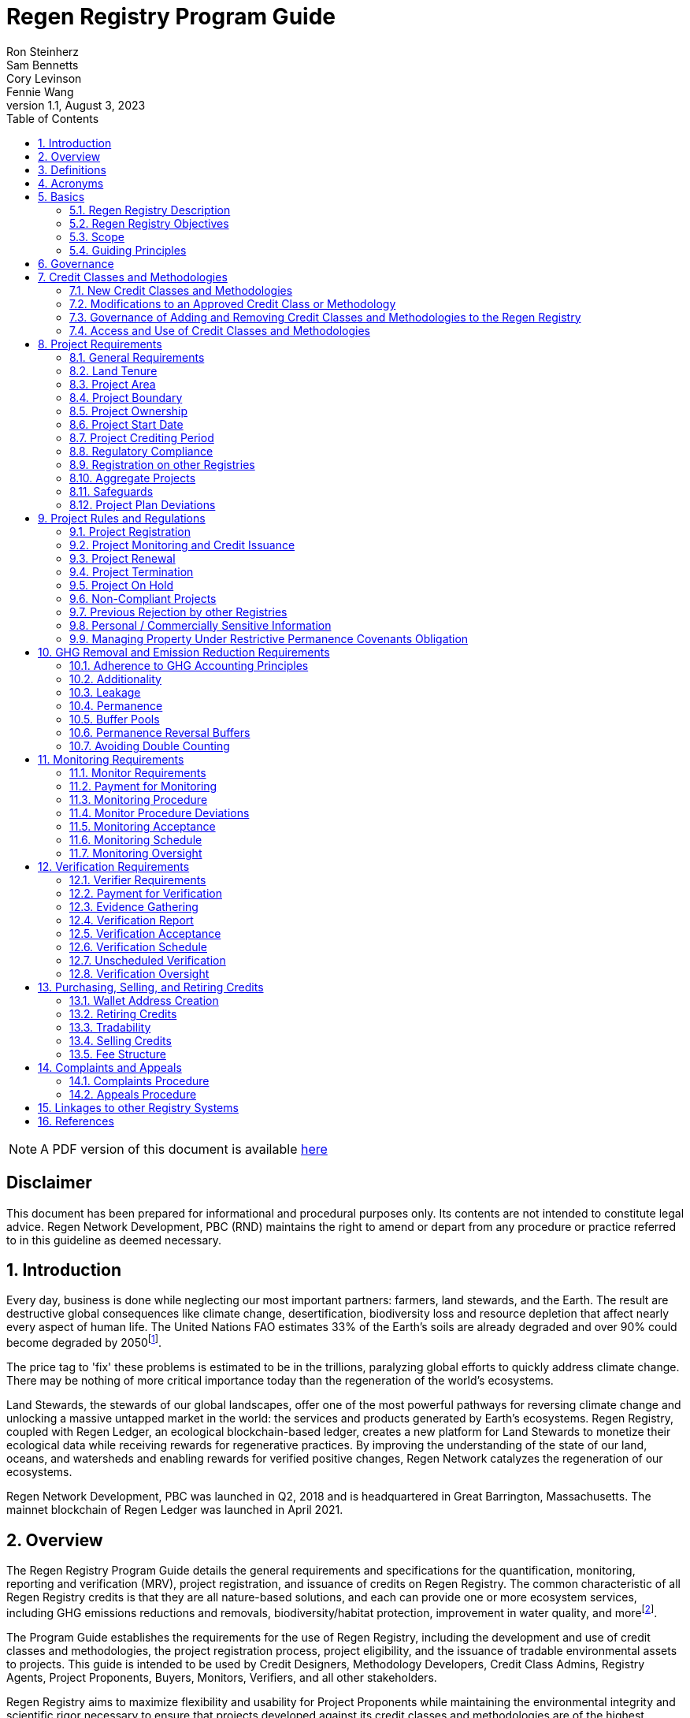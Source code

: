 = Regen Registry Program Guide
Ron Steinherz; Sam Bennetts; Cory Levinson; Fennie Wang
v1.1, August 3, 2023
:description: 
:toc:
:sectnums: 
:sectnumlevels: 3
:icons: font


ifdef::backend-html5,env-github[]
NOTE: A PDF version of this document is available 
link:pdf/program-guide.pdf[here]
endif::[]

[discrete]
== Disclaimer

This document has been prepared for informational and procedural
purposes only. Its contents are not intended to constitute legal advice.
Regen Network Development, PBC (RND) maintains the right to amend or
depart from any procedure or practice referred to in this guideline as
deemed necessary.


== Introduction

Every day, business is done while neglecting our most important
partners: farmers, land stewards, and the Earth. The result are
destructive global consequences like climate change, desertification,
biodiversity loss and resource depletion that affect nearly every aspect
of human life. The United Nations FAO estimates 33% of the
Earth's soils are already degraded and over 90% could become degraded by
2050footnote:[FAO and ITPS, 2015; IPBES, 2018].

The price tag to 'fix' these problems is estimated to be in the
trillions, paralyzing global efforts to quickly address climate change.
There may be nothing of more critical importance today than the
regeneration of the world's ecosystems.

Land Stewards, the stewards of our global landscapes, offer one of the
most powerful pathways for reversing climate change and unlocking a
massive untapped market in the world: the services and products
generated by Earth's ecosystems. Regen Registry, coupled with Regen
Ledger, an ecological blockchain-based ledger, creates a new platform
for Land Stewards to monetize their ecological data while receiving
rewards for regenerative practices. By improving the understanding of
the state of our land, oceans, and watersheds and enabling rewards for
verified positive changes, Regen Network catalyzes the regeneration of
our ecosystems.

Regen Network Development, PBC was launched in Q2, 2018 and is
headquartered in Great Barrington, Massachusetts. The mainnet blockchain
of Regen Ledger was launched in April 2021.

== Overview

The Regen Registry Program Guide details the general requirements and
specifications for the quantification, monitoring, reporting and
verification (MRV), project registration, and issuance of credits on
Regen Registry. The common characteristic of all Regen Registry credits
is that they are all nature-based solutions, and each can provide one or
more ecosystem services, including GHG emissions reductions and
removals, biodiversity/habitat protection, improvement in water quality,
and morefootnote:[Note, the taxonomy of carbon markets and climate
mitigation varies from ecosystem services].

The Program Guide establishes the requirements for the use of Regen
Registry, including the development and use of credit classes and
methodologies, the project registration process, project eligibility,
and the issuance of tradable environmental assets to projects. This
guide is intended to be used by Credit Designers, Methodology
Developers, Credit Class Admins, Registry Agents, Project Proponents,
Buyers, Monitors, Verifiers, and all other stakeholders.

Regen Registry aims to maximize flexibility and usability for Project
Proponents while maintaining the environmental integrity and scientific
rigor necessary to ensure that projects developed against its credit
classes and methodologies are of the highest quality.

Project Proponents and other interested stakeholders should refer to the
https://registry.regen.network/v/regen-registry-handbook/[Regen
Registry Handbook] for the latest version of the Program Guide, Credit
Classes, Approved Methodologies, document templates, and other guidance.

== Definitions

[horizontal]
Aggregate Project::

A project in which multiple independently managed projects at different
sites or locations within the same geographic region are registered
together as a single project to strategically reduce the amount of data
required for monitoring, reporting, and verification.

Approved Methodology::

A methodology (or set of methodologies) that has been approved for use within Regen Registry, or more specifically, within a Regen Registry
approved Credit Class..

Baseline Scenario::

The hypothetical situation that represents the state or condition of an
ecological system (like a habitat, species population, or ecosystem
function) that would be expected in the absence of a proposed Project
Activity. The Baseline scenario serves as a reference point against
which outcomes resulting from the Project Activity can be measured to
determine the net impact or benefit of those efforts. A baseline can be
static, dynamic, project specific, or based on performance standard (or
a combination of
those)footnote:[https://ghgprotocol.org/sites/default/files/standards/ghg_project_accounting.pdf[https://ghgprotocol.org/sites/default/files/standards/ghg_project_accounting.pdf]].

Buffer Pool::

A tool to mitigate credit class or project-specific risk factors
associated with unintentional or intentional reversal events, or
overestimation of credits issued. Buffer pools hold credits that cannot
be sold to buyers, and reserve credits for potential cancellation from
the Registry System to maintain accurate credit accounting.

Buyer::

An individual or organization that is purchasing credits from the
registry.

Cancelation::

The permanent removal of an ecological credit from circulation in the
Regen Registry System for purposes other than retirement. Reasons for
cancellation could include reversals, non-compliance with Regen Registry
or Credit Class standards, or migrating credits to a different registry
system.

Credit::

A digital asset, representing a quantifiable unit of measurement either
tied to ecological or social benefit resulting from the implementation
of a Project Activity, or tied to the successful implementation of a
Project Activity rather than an explicitly measured benefit. Credits
within the Registry System are tracked on Regen Ledger, and can exist in
a Tradable, Retired, or Canceled state. Credits on the Regen Registry
 can also sometimes be referred to as tokens.

Credit Class::

A standard or
protocolfootnote:[https://www.offsetguide.org/understanding-carbon-offsets/carbon-offset-programs/protocols-standards/[Protocols
and Standards - Carbon Offset Guide]] which details the procedures
for project registration and credit issuance for a specific set of
Project Activities which provide ecological and social benefits. Such
benefits could include GHG removal, emission reduction, environmental
stewardship, and enhanced ecosystem function. Credit Classes define the
structure, procedures, and prerequisites for registering projects and
issuing credits. Typically, a Credit Class will establish one or more
Approved Methodologies used to measure the impact of Project Activities.
It also lays down the programmatic rules and stipulations for project
registration and credit issuance, such as project eligibility criteria,
Buffer Pool management and Verification requirements.. In certain
instances, the process for measuring, reporting, and verifying
ecological and social benefits might be directly integrated into a
Credit class, rather than being outlined in a separate methodology.
+
Within the Regen Registry, each Credit Class operates as an independent
standard or crediting program. This means that every Credit Class can
possess its unique governance and issuance structure, buffer pool
requirements, project registration prerequisites, and distinct group of
project actors, all of which operate autonomously from other Regen
Registry Credit Classes.
+
Credit Classes on Regen Registry also have a specific set of features
provided by Regen Ledger (the Registry System used by Regen Registry).
These include:
+
- A governance body known as the Credit Class Admin
- A set of on-chain anchored metadata defining the rules and regulations
for this Credit Class, as well as a list of Approved Methodologies which
may be used by projects registered in this Credit Class
- One or more on-chain Registry Agents who manage project registration and
credit issuance


Credit Class Admin::

An individual, organization, or group of individuals/organizations
(private or public) that manages the rules and conditions necessary to
issue credits under a Credit Class. The Credit Class Admin is
responsible for maintaining the credit class protocol, list of approved
methodologies, and subsequent documentation in accordance with the Regen
Registry Program Guide. Additionally, the Credit Class Admin maintains
the list of approved Registry Agents, maintains on-chain metadata for
the Credit Class, and (if applicable) manages Buffer Pool Accounts for
the Credit Class. To the extent that active management of the above
allows, Credit Class Admins are responsible for ensuring integrity of
all ecological claims accounted for in the Credit Class.
+
Credit Class Admins have sole control over the above on-chain components
of a Credit Class, and can also transfer Credit Class Admin privileges
to a new address at their own discretion. Credit Classes may be delisted
from Regen Registry if a Credit Class Admin falls out of compliance with
the Regen Registry Program Guide.

Credit Designer::

An individual or organization that develops a new Credit Class or
updates an existing one.

Crediting Period::

The finite length of time for which a Project Plan is valid, and during
which a project can generate credits.

Credit Vintage::

The Credit Vintage refers to the year in which ecological credits were
issued. Credit Vintages can generally refer to the year in which GHG
emission reductions/removals or other ecological and social benefits
occurred, however, the exact time frame might span multiple years for
longer Reporting Periods.

Issuance::

Issuance is the act of recording and assigning initial ownership of
quantified ecological outcomes and carbon offsets in the form of a
digital asset, known as credits, on the Regen Registry System, a public
blockchain for recording all data, information, and transaction history
related to carbon credits and other environmentally-related assets.

Land Steward::

The individual or organization that is implementing a Project Activity.
This can be a farmer, rancher, conservationist, forester, fisherman,
etc.

Land Owner::

The individual or organization that holds title to the land where the
project is occurring.

Methodology::

A specific set of scientifically based criteria and procedures which
outline the process for monitoring, reporting, verification of
ecological and social benefits and practices for a defined Project
Activity or set of Project Activities. This can include setting project
boundaries, determining the Baseline Scenario, quantifying net GHG
emission reductions or removals, measuring improvements in ecosystem
function, and specifying monitoring procedures.

Methodology Developer::

An individual or organization that develops a new Methodology or updates
an existing one.

Monitor::

An individual or organization that is contracted to measure the benefits
/ indicators defined in a given Credit Class based on the stipulations
in the Approved Methodology.

Monitoring::

The ongoing, systematic process of collecting and analyzing data
to track the ecological and social benefits provided by a Project
Activity, following the guidelines of an Approved Methodology.

Permanence Reversal Buffer::

A dedicated Buffer Pool account that allocates a percentage of credits
from each issuance in order to mitigate permanence related reversal
risk, i.e. GHG removal reversal that has occurred over the permanence
period of the project.

Project Activity::

The specific land management practice or conservation activity employed
by a project to support ecological or social benefits.

Project Area::

The geographic area in which Project Activities are implemented.

Project Boundary::

The geography within which the direct and indirect environmental,
economic, and social impacts of the project are accounted for. This
includes the Project Area as well as areas that may be indirectly
affected, including potential offsite changes in GHG emissions or other
ecological impacts attributable to the project's implementation.

Project Developer::

The individual or organization responsible for the detailed management
of the project. The project developer, who can be the land steward or a
third party, handles detailed planning, design, construction and
implementation of the project.

Project Plan::

The document used to apply for Project Registration under a given Credit
Class. The Project Plan describes the Project Activity or Activities,
demonstrates project eligibility requirements, establishes project
boundaries, specifies project stakeholders, justifies application of the
Credit Class and Methodology, and more.

Project Proponent::

The individual or organization that advocates for a project, identifies
its requirements, and drives its initiation. The Project Proponent
serves as the main point of contact with the Registry Agent throughout
the course of the project and is responsible for initiating project
registration, submission of all materials required by the Credit Class,
Methodology, and Program Guide, and coordinating project actors. The
Project Proponent must ensure correctness and compliance of all
submitted documentation with the standards outlined in the Credit Class,
Methodology, and Regen Registry Program Guide prior to to ensure credit
quality. The Project Proponent receives the credits upon issuance and is
responsible for coordinating sale and distribution between project
actors.

Project Start Date::

The date on which the project commences and begins generating and
accounting for GHG emission reduction or removals or other ecological
and social benefits. The Project Start Date may be before or after the
project registration date as stipulated in the Credit Class. The Project
Start Date marks the beginning of the Crediting Period.

Regen Registry::

A comprehensive program, platform, and process designed to establish
community standards and legal frameworks for quantifying, monitoring,
and trading ecological credits and managing other types of ecological
claims. Regen Registry offers processes and tools for setting standards
for Methodology and Credit Class development and approval, establishing
and upholding frameworks for decision-making processes and appeals, and
overseeing the use of the Regen Registry System by stakeholders using
Credit Classes registered under the Regen Registry.
+
Central to its operation is the active engagement of the community.
Designed with modularity in mind, the Regen Registry promotes shared
decision-making among stakeholders. These stakeholders have the ability
to propose and vote on pivotal decisions, form committees to supervise
specific facets of the registry process, and collaboratively address
disputes or challenges. As of Q3 2023, the stewardship of the Regen
Registry is undertaken by RND PBC.

Registry Agent::

The individual or organization appointed by the Credit Class Admin that
operates the Registry System to register projects and/or issue credits
under a given Credit Class. The Registry Agent is responsible for
maintaining accurate accounting and ensuring compliance of registered
projects, issued credits, and other ecosystem service claims as set
forth in the Regen Registry Program Guide, Credit Class, Approved
Methodology, and Project Plan. The Registry Agent is also responsible
for ensuring updates made to the Registry Program, Credit Class,
Approved Methodology and Project Plan are, if applicable, applied to
existing projects in a way that is transparent and fair.
+
Selection of the Registry Agent is a crucial part of establishing
checks-and-balances for credit issuance. As such, acceptance of Credit
Classes to be registered under Regen Registry is contingent upon having
a Registry Agent that has been approved or appointed by RND PBC as the
stewards of Regen Registry.

Registry System::

The technical infrastructure responsible for tracking information and
claims related to ecological state. This system encompasses specific
business logic, computer code, and programs that facilitate certain
functions associated with the Regen Registry. While the Regen Registry
sets the standards and frameworks, the Registry System provides the
technical means to implement these functions. Built atop Regen Ledger,
the Registry System's capabilities include, but are not limited to,
registering projects, monitoring the issuance, ownership, transfer, and
retirement (or cancellation) of ecological credits, anchoring and
signing data, and transparently tracking decision-making practices.
+
Regen Ledger serves as the foundational blockchain layer upon which the
Registry System operates to ensure transparency, security, and
decentralization verification of all transactions and activities. The
Regen Ledger is open-source and is publicly accessible.

Reporting Period::

A period of time following the methodology guidelines in which
Monitoring and Verification activities are completed.

Retirement::

The permanent removal of an ecological credit from circulation in the
Registry System after it has been claimed.

Reversal::

A situation where project outcomes, such as carbon removals,
improvements in biodiversity, or successful implementation of a practice
are unexpectedly reversed. Reversal events can happen due to a variety
of reasons, including natural disasters, changes in land use, poor
project management, or failure to comply with project protocols.

Site::

The location where a project implements the Project Activity or
Activities. A project area does not need to be continuous and can have
multiple sites.

Validation::

The systematic, independent third-party assessment of a project prior to
registration to determine whether a project conforms to the rules and
requirements outlined in the Regen Registry Program Guide, Credit Class,
and Approved Methodology, and evaluates the reasonableness of
assumptions, limitations, and methods that support claims about the
future outcome of Project Activities.

Verification::

The systematic, independent, and documented assessment by a qualified
and impartial third party of the Monitor's assertions for a specific
Reporting Period.

Verifier::

An individual or organization that is contracted to execute the
verification requirements stipulated in a given Credit Class.


== Acronyms

[horizontal]
GHG:: Greenhouse Gases
IPCC:: Intergovernmental Panel on Climate Change (IPCC) is an
intergovernmental body of the United Nations that is dedicated to
providing the world with objective, scientific information relevant to
understanding the scientific basis of the risk of human-induced climate
change.
AFOLU:: Agriculture, Forestry and Other Land Use; a category of carbon
credit projects that are related to agriculture, forestry, and other
land uses (e.g. conservation).
RND PBC:: Regen Network Development, Public Benefit Corporation , the
entity developing and operating the Regen Registry.
SDG:: the United Nations' Sustainable Development Goals.
GIS:: Geographic information system is a conceptualized
framework that provides the ability to capture and analyze
https://en.wikipedia.org/wiki/Spatial_analysis[spatial] and
https://en.wikipedia.org/wiki/Geographic_data_and_information[geographic
data].


== Basics

=== Regen Registry Description

Regen Registry is a comprehensive tool, platform and process designed to establish community
standards and frameworks for quantifying, monitoring, and trading
ecological credits and managing other types of ecological claims.
Central to its operation is the active engagement of the community.

Regen Registry offers processes and tools for setting standards for
methodology and credit class development and approval, establishing and
upholding frameworks for decision-making processes and appeals, and
overseeing the use of the Regen Registry System by stakeholders using
Credit Classes registered under the Regen Registry Program.

Designed with modularity in mind, the Regen Registry promotes shared
decision-making among stakeholders. These stakeholders have the ability
to propose and vote on pivotal decisions, form committees to supervise
specific facets of the registry process, and collaboratively address
disputes or challenges. At present, the stewardship of the Regen
Registry is undertaken by RND PBC.

[loweralpha]
. **Registry System** - technical infrastructure responsible for tracking
information and claims related to ecological state. This system
encompasses specific business logic, computer code, and programs that
facilitate certain functions associated with the Regen Registry. While
the Regen Registry sets the standards and frameworks, the Registry
System provides the technical means to implement these functions. Built
atop the Regen Ledger, the Registry System's capabilities include, but
are not limited to, registering projects, monitoring the issuance,
ownership, transfer, and retirement (or cancellation) of ecological
credits, anchoring and signing data, and transparently tracking
decision-making practices.
. **Marketing Platform** - showcases the unique story of each project,
highlighting the land stewards, the impact on the land and environment;
provides Buyers and policy makers with impact analytics on a portfolio
(regional, national, and global) of key ecological indicators.

=== Regen Registry Objectives 

Regen Registry's objectives are to:

- Encourage nature-based solutions. For example, solutions based on
regenerative agriculture, conservation, and best management practices,
as a strategy to mitigate (by removing/reducing GHG emissions) and/or
adapt to climate change.

- Provide guidance for, and promote scientifically rigorous methodologies
and credit classes to foster high quality ecological assets.

- Create an open-source infrastructure that allows cost-effective and
rigorous MRV implementation, issues and tracks credits while avoiding
double counting, and provides payments, billing, and marketing
functionality.

- Support best practices in project-level GHG accounting and ecosystem
services.

- Commercialize innovative types of credits bundled with valuable
co-benefits and ecosystem services.

- Provide an environment to develop new types of ecological assets that
will inform voluntary and regulated markets.

- Incorporate cutting-edge technologies, such as IoT sensors, satellite
remote sensing, and digital signatures in the use of project monitoring
and verification.

- Enhance public confidence in market-based action for GHG removal and
ecosystems' regeneration.

- Support interoperability between climate markets emerging from the
UNFCCC's Paris Agreement and global NDC commitments.

=== Scope

==== Geography

. Regen Registry accepts projects from locations worldwide, provided they
conform to an approved Credit Class and Methodology.

==== Project Activities

Regen Registry was developed to be a catalyst for ecosystem regeneration
around the globe using blockchain, decentralized finance, and other Web
3.0 tools. To accomplish this, we are developing innovative ways to
financially support people working to improve and maintain ecosystem
health through the use of nature-based solutions (NbS). We follow a
definition of NbS that is similar to the International Union for
Conservation of Nature (IUCN) definition but we replace _"sustainably"_
with “_regeneratively_” to define NbS as:

[.text-center]
_“actions to protect, [regeneratively] manage and restore natural or
modified ecosystems that address societal challenges effectively and
adaptively, simultaneously providing human well-being and biodiversity
benefits”_.

This definition includes, but is not limited to, projects reducing
negative direct impacts that humans have on ecosystem function,
improving climate adaptation, and reducing global warming. Examples of
projects that we support will be reflected in our growing list of
methodologies and projects.

. Regen Registry accepts any projects using nature-based solutions as defined above.

==== Data Submission and Record Keeping

. Regen Registry provides a Registry System which can be used to track 
information and claims made on ecological state, which may comprise of 
specific business logic, computer code and programs that execute some of
the functions of the Regen Registry. The Regen Registry's Registry
System is built on Regen Ledger, and supports (but not limited to)
registering projects, tracking the issuance, ownership, transfer, and
retirement (or Cancelation) of ecological credits, data anchoring and
signing, and transparent tracking decision making practices.

=== Guiding Principles 

==== Accuracy 

The Project Proponent shall reduce, as far as is practical,
uncertainties related to the quantification of GHG removals and/or any
other applicable ecological indicator, such as species habitat, tree
coverage, etc.

Methodologies submitted for Regen Registry approval shall include
methods for estimating the uncertainty for each indicator.

The use of models, such as biogeochemical models, must include an
estimate of structural uncertainty related to the inadequacy of the
model, model bias, and model discrepancy. Monitors shall quantify these
using the best available science, Monte Carlo analyses, uncertainty
estimates from peer reviewed literature, and/or consulting model experts
who have either developed or worked directly with the model in an
academic setting.

==== Comparability

Methodologies approved on Regen Registry shall rely on comparable
peer-reviewed studies as best as possible.

==== Transparency

Regen Registry is built to provide stakeholders, including Project
Proponents, Buyers, scientists, and market experts, with a high level of
transparency. We achieve this by:

- Credit Classes and Methodologies are publicly available and receive
public comment. We also encourage engaging a broad set of subject matter
experts during the design process.

- All pertinent project data is publicly available, including the Project
Plan, monitoring reports, credit issuance certification, and
verification reports.

-  Regen Ledger will provide an immutable record and digital audit trail of
monitoring and verification outcomes, and credit issuance and sales.

See also the GHG Accounting and Policies section.

==== Collaboration

Regen Registry believes deeply in collaboration. We are convening a
broad set of independent parties to participate in:

Methodology development and Credit Class design - scientists, economists
and subject matter experts are invited to create new, cutting-edge
ecological assets, to provide feedback, and to govern the library of
methodologies and credit classes.

Monitoring and verification - remote sensing companies, experts, IoT
providers, surveying tools, etc. are invited to provide their monitoring
services to streamline the costs of MRV while maintaining scientific
rigor.

Regen Registry System and Regen Ledger development - software developers
who are eager to mitigate climate change are welcome to contribute to
these open source projects.

==== Practicality

Regen Registry aims to balance the time and cost required by Project
Proponents to collect data for monitoring, verification and reporting
and the need for assurances from credit Buyers. To that end, Regen
Registry encourages an adaptive approach to methodology development that
will provide different levels of assurances to cater to different needs
of credit Buyers.

==== Security

RND will conduct security audits of major releases of its software,
including Regen Ledger and Registry System, to ensure the data integrity
and fidelity of credit ownership and the underlying MRV data.

==== Open Source and Open Data

Following the collaboration principle above, RND is a strong proponent
of open-source software and open data. We firmly believe that in order
to achieve the best results, provide transparency, ensure fair
governance, and invite collaboration from multiple stakeholders, we need
to develop open source software and share our research data openly. Our
software code repositories are available on
GitHubfootnote:[https://github.com/regen-network/[https://github.com/regen-network/]].

==== User-Centric Design

Relative to their potential, Agriculture, Forestry and Other Land Use
(AFOLU) carbon credits have seen limited adoption in regulatory and
voluntary markets. Historically, the supply of these credits has been
limited because credit design has not incorporated enough feedback from
land stewards, resulting in credit requirements that were complicated,
expensive and/or time consuming. Regen Registry follows a user centric
design of credit classes and methodologies with input not only from
buyers but also land stewards and project developers.

== Governance

Regen Registry is built on the principles of openness, collaboration,
accountability, user centric design, transparency, responsiveness, and
participation. This is applied to Credit Class administration and
Methodology design, provision of monitoring and verification services,
integration with other registries, and with 3rd-party service providers.

Credits issued under Regen Registry rely on a software implementation
that includes two layers:

[loweralpha]
. Regen Marketplace - a centralized software layer that provides user
interfaces for managing accounts, project pages, buy/sell functionality,
administrative functions; and

. Regen Registry System - a decentralized software layer that is used to issue,
transfer, and retire credits and tracks all pertinent monitoring,
reporting and verification (MRV) information as immutable records.

Regen Registry is operated by Regen Network Development, PBC (RND), a
private for-profit company. Regen Ledger is a public decentralized
ledger that is not owned by a single entity (including RND) and is a
Digital
Commonsfootnote:[https://en.wikipedia.org/wiki/Digital_commons_(economics)[https://en.wikipedia.org/wiki/Digital_commons_(economics)]]
that is operated by a network of independent stakeholders called
Validators that are incentivized to maintain the integrity of the
underlying ecological data and credits tracked on the ledger. Regen
Network believes this is the best way to maintain long term data
integrity, auditability, transparency, and viability, and enables a just
allocation of resources and sustained regeneration of ecological
ecosystems (see blog
postfootnote:[https://medium.com/regen-network/community-stake-governance-model-b949bcb1eca3[https://medium.com/regen-network/community-stake-governance-model-b949bcb1eca3]]
for more details).

Regen Registry is committed to fully complying with all relevant U.S.
Commodity Futures Trading Commission (CFTC) and the U.S. Securities and
Exchange Commission (SEC) standards and other applicable regulations.

In the event that RND dissolves, the Regen Registry's contractual
agreements bind both Registry Agents and Project Proponents and buyers
to uphold any outstanding contractual commitments.

== Credit Classes and Methodologies

Regen Registry aims to democratize and invigorate the design of
ecological credits. To that end we are separating out the typical set of
definitions that are part and parcel of most registry standards and
allow Credit and Methodology Designers to modify and upgrade these as
needed and appropriate. These include:


- Credit definition
- Project eligibility requirements
- GHG accounting related requirements including permanence, leakage and
additionality.
- Verification requirements
- Reporting and compliance requirements

The Regen Registry Program Guide and the Credit Class templates provide
the guidelines for creating new credits, thus enabling innovation while
maintaining a high standard of rigor.

While a subset of Credit Classes might be developed by RND, the
intention is to build a vibrant community of Credit Designers that will
take the lead going forward.

Regen Registry aims to steward a broad set of Credit Classes that cover
different ecosystems, geographical regions and localities, and are
tailored for different stakeholders (e.g. smallholder farmers, corporate
farms, indigenous communities, conservation organizations, etc).

One of our key assumptions is that creating a one-size-fits-all solution
is suboptimal and does not tap into collective potential. Ecological
systems are inherently complex. Regenerative farming, grazing ,and
conservation are complex, nuanced, and locale specific. Similarly, the
needs and risk profile of credit buyers vary substantially depending on
the size of the company, its sector, climate goals, etc. As such, we
believe a successful solution needs to leverage commonalities and best
practices, while simultaneously allowing for flexibility in design.

=== New Credit Classes and Methodologies 


. All new Credit Classes and Methodologies must go through an Expert Peer
Review and Public Comment process The requirements for Expert Peer
Review and Public Comment are outlined in the
https://registry.regen.network/v/regen-registry-handbook[Regen Registry Handbook].
. Regen Registry may grandfather in new Methodologies or Credit Classes
into the Regen Registry Methodology Library from another Registry if the
applicant submitting the Methodology or Credit Class can demonstrate the
Methodology has gone through a process of similar merit to the one
above.
. Regen Registry must document the entire Credit Class or Methodology
process for Expert Peer Review or Public Comment including submitted
versions, responses of reviewers, comments and responses of the
Methodology or Credit Designer, and corresponding changes made to each
version Credit Class or Methodology at each stage.
+
While successful completion of Expert Peer Review and Public Comment (or
sufficient alternative) is a necessary prerequisite for approval of a
Credit Class or Methodology for use under Regen Registry, such
completion does not guarantee approval, as approval may also be
contingent upon other factors to ensure credit quality. Other criteria,
such as the appointment of adequately qualified organizations as the
Credit Class Admin and Registry Agent, and ensuring the proposed Credit
Class upholds the standards of integrity, also influence the final
decision.

=== Modifications to an Approved Credit Class or Methodology

==== Proposed Modifications to Approved Credit Classes and Methodologies

. Credit Class Admins may propose modifications to an existing approved
Credit Class or Methodology where they maintain the guidelines
stipulated in the Regen Registry Program Guide. Credit Class and/or
Methodology modifications may be submitted for review to Regen Registry.
. Regen Registry, currently managed by RND, will review the extent of the
modification and determine what steps in the approval process outlined
in Section 5.1 are required to approve modifications.
. If changes to Credit Class or Methodology are approved by the Regen
Registry, Credit Class Admins are required to indicate the changes made
to the Credit Class or Methodology and release the updated document as
an updated version.
. Upon releasing an updated version of a Credit Class or Methodology,
Credit Class Admins are compelled to specify whether the updated version
necessitates enforcement/updates for pre-existing projects registered
under the same Credit Class. If such enforcement is required, Admins
must supply a comprehensive justification detailing the reasons behind
the implementation of these changes.

==== Credit Class and Methodology Update Requirements for Existing Projects

. If a new version of a Credit Class or Methodology is released, the
Registry Agent must inform the Project Proponent of any updates made to
the Credit Class or Methodology and indicate if changes are to be made
to the project.
. Project Proponents are required to implement changes to the best of
their ability.
. If a Project Proponent is unable to implement changes for an updated
version of a Credit Class or Methodology, they must submit an
application for variance to the Credit Class Admin to remain under a
previous Credit Class or Methodology version. Applications for variance
must state why the Project Proponent is unable to implement the new
changes under the new version of the Credit Class. Such applications
must be approved by the Credit Class Admin. Projects with approved
applications for variance shall be denoted as issued under the previous
version of the Credit Class.

=== Governance of Adding and Removing Credit Classes and Methodologies to the Regen Registry

Regen Registry, currently managed by RND, will govern the process of
adding new Credit Classes and Methodologies per the above process. In
the future our aim is to move towards an independent, decentralized
governance of these Credit Classes and Methodologies by a broad set of
stakeholders, including subject matter experts, land stewards, project
developers, monitors, and verifiers.

If a Credit Class Admin manages a Credit Class or Methodology in a way
that deviates from the rules as stipulated in the Regen Registry Program
Guide, Regen Registry may revoke its approval of said Credit Class or
Methodology, removing it from Regen Registry. For avoidance of doubt,
the Credit Class or Methodology would still exist as a managed on-chain
credit class on Regen Network, but would no longer be recognized under
the Regen Registry Program.

=== Access and Use of Credit Classes and Methodologies


. All Methodologies and Credit Classes registered under the Regen Registry
must be either open source or open access, as designated by the original
Methodology Developer or Credit Designer.

    - Open Source Methodologies/Credit Classes are ones where the methodology
    and all subsequent software, tools, and modules, are publicly available
    and freely available for use, modification, and distribution.

    - Open Access Methodologies/Credit Classes are those where the
    Methodology/Credit Class is publicly accessible and free for use, but
    may not come with subsequent software, tools, and modules, and may not
    be available for modification without the approval of the Methodology or
    Credit Designer.

. For every new Methodology or Credit Class submitted to Regen Registry,
the submitting party must explicitly declare whether their Methodology
or Credit Class is open source or open access at the time of
registration. This declaration forms part of the official registration
documentation and cannot be changed retroactively.

. While all Methodologies or Credit Classes registered with the Regen
Registry must be open source or open access, implementations of the
Methodology or Credit Class by Monitors can be closed source. This means
that Monitors may use proprietary tools or modules to implement the
Methodology or Credit Class, as long as they can demonstrate that their
implementation accurately follows the Methodology or Credit Class and
meets all other requirements of the Regen Registry Program.

. Modifications to the Methodology and Credit Class submitted to the Regen
Registry must comply with the open source or open access declaration
made by the original Methodology or Credit Class Designer.

== Project Requirements

=== General Requirements

. Projects shall meet all applicable rules and requirements outlined in
the Regen Registry Program Guide.

. Projects shall only apply Credit Classes and Methodologies approved by
into the Regen Registry. Credit Classes and Methodologies shall be
applied in full and adhere to any applicable rules and requirements. The
full list of approved Credit Classes and Methodologies can be found in
the Regen Registry Handbook.

. Projects shall apply the latest version of the applicable Credit Class
and Methodology.

=== Land Tenure

. Land tenure is a legal term representing rights and interests in project
lands.

. The Project Proponent shall own, have control over, or document
effective control over the GHG sources/sinks from which the removals
originate.

. The Project Proponent shall provide documentation and/or attestation of
land tenure.

. In the case of leased land, the landowner shall agree to all contractual
obligations taken by the Project Proponent, and the Project Proponent
shall provide documentation and/or attestation of title agreement to
credits.

. The Registry Agent may require a legal review by an expert in local law.

=== Project Area

. The Project Area may only include land meeting the following
requirements:
    - The land was not converted from forest land, wetlands or any other
    natural ecosystem in the ten-year period prior to the Project's Start
    Date.

. The Project Area may include portions of land which are not eligible
land, only if they are excluded from any GHG or co-benefit estimation.
Those areas will be clearly demarcated in the Project Plan.

=== Project Boundary

. The Project Boundary shall be described in the Project Plan, including
any GHG sinks, sources, and reservoirs, or other ecological indicators.

=== Project Ownership

. The Project Proponent shall stipulate the ownership of credits issued to
the project in the Project Plan. Regen Registry supports fractional
ownership of the credits allocated to a project in a given issuance
event, therefore credits can be split between Land Stewards, Land
Owners, Project Developers, and Buyers.

=== Project Start Date

. Each Credit Class must specify the Project Start Date requirements.

. The Project Proponent shall stipulate the Project Start Date and justify
how it meets the eligibility requirements outlined in the Credit Class.

. If a Project Start Date precedes project registration, the Project
Proponent must justify how the project has met the eligibility and data
requirements outlined in the Credit Class and Approved Methodology prior
to project registration

=== Project Crediting Period

. Each Credit Class must specify the Crediting Period projects in that
Credit Class are eligible to receive Credits.

. Project Proponents shall stipulate the Crediting Period in the Project
Plan.

=== Regulatory Compliance

. Projects must maintain material regulatory compliance, that is, adherent
to all laws, regulations, and other legally binding mandates directly
related to Project Activities.

. Project Proponent is required to provide a regulatory compliance
attestation for the project(s) in the Project Plan. This attestation
must disclose all relevant laws, regulations, or other legally binding
mandates directly related to Project Activities and indicate (if
applicable) where Project Activities violate compliance.

. Project Proponents are required to disclose on an ongoing basis any
potential or imminent or actual violations of laws, regulations, or
other legally binding mandates related to Project Activities.

. The Registry Agent retains discretion to decide on a case-by-case basis
whether a violation requires canceling the project or putting it on hold
until the issue is addressed.

=== Registration on other Registries

. Project Proponents are required to state if they plan to apply in the
future, or have applied for and been listed, registered, and/or been
issued GHG emission reduction or removal credits, biodiversity credits
or any other ecological credit through any other GHG emissions program,
biodiversity program or any other certification program.

. Project Proponent will include detailed information on any credit
issuance (volume, vintage, status), and information on any rejections of
the project application on other registries.

. Regen Registry will review the information provided by Project Proponent
and approve or reject concurrent registration with another registry(s).
Regen Registry will permit concurrent project registration only if the
following conditions are met:

- No double issuance - credits issued for the same unique emissions
reductions (project boundary and vintage) do not reside concurrently on
more than one registry.

- No double sale - once any credits have been sold on another registry,
the Project Proponent will be required to cancel that project in order
to register on the Regen Registry.

=== Aggregate Projects

. Project Proponents may be able to create efficiencies around reporting
and verification by strategically combining a group of project areas
participating in an Aggregate Project. To that end, project areas should
be grouped so their defining characteristics are as homogeneous as
possible. Verifiers may select randomly which project areas will receive
on-site visits, or apply a risk analysis to identify project areas with
the strongest influence over an Aggregate Project's outcomes. Verifiers
can use their own discretion to determine the data sampling approach,
yet all sites require at least a desk-based review.

. Sites must be located in the same pre-defined climatic or geographic
region and share similar soil, phytophysiognomy, and other ecological
characteristics, and share the same land-management practice. Project
Proponents must justify registration of aggregated projects in the
Project Plan.

=== Safeguards

. Project Activities must not negatively affect the environment or local
communities. The Project Proponent must identify and address any
negative environmental and socio-economic impacts of Project Activities
and engage with local stakeholders to mitigate them.

. Safeguard conditions hold, not only during project registration but
throughout the lifetime of the project. That is, Project Proponents with
an existing project on Regen Registry shall follow the same procedure
above if planning to register on another registry concurrently.

====  No Net Harm

. The Project Proponent shall detail any potential negative socio-economic
and environmental impacts of the project and the steps taken to mitigate
them. This includes risks of project implementation to local
stakeholders, how risks are mitigated and plans to protect local
stakeholder property rights. This also includes detailing the process
for conflict resolution between Project Proponent and local
stakeholders, such as grievance redress.

====  Local Stakeholder Consultation

. The Project Proponent shall indicate how local stakeholders were
identified and consulted prior to the project implementation.

====  Environmental Impact

. The Project Proponent must indicate if environmental impact assessments
were undertaken and describe the process and findings.

====  Public Comment

. The Project Proponent shall specify if a community
public consultation was undertaken prior to the project implementation
and detail how comments were addressed, either in updates to the project
or justified as irrelevant.

=== Project Plan Deviations

. Deviations from the Credit Class or Approved Methodology are permitted
where they do not negatively affect the conservativeness of the Credit
Class or Approved Methodology's approach to the quantification of GHG
emissions reductions and removal enhancements, or other ecological
benefits, and do not affect the Safeguards specified in Section 6.10.

. Project Proponents submitting Project Plan deviations must provide
evidence that the proposed deviation meets the conservativeness
standards of the Credit Class and Approved Methodology.

. The Registry Agent will permit project-specific deviations from the
Approved Methodology where they do not negatively affect the
conservativeness of an Approved Methodology's approach to the
quantification of GHG emissions reductions and removal enhancements.

. The Registry Agent will review deviation requests, and if approved,
deviations can be applied to a specific project, but are not published
as modifications to the Credit Class or Approved Methodology. Any
approved deviations must be communicated to the Credit Class Admin, and
may be overridden by the Credit Class Admin.

== Project Rules and Regulations

=== Project Registration 

. Project Proponents must submit a Project Plan and subsequent
documentation to the Registry Agent to apply for Project Registration
under a given Credit Class.

. The Registry Agent shall conduct an exhaustive review of the Project
Plan and subsequent documentation to ensure the Project Proponent has
met all the requirements outlined in the Credit Class, Methodology, and
Regen Registry Program Guide and register the project upon satisfactory
confirmation that all documentation is complete.

=== Project Monitoring and Credit Issuance

. Monitoring and Verification reports shall be created for each Reporting
Period. Monitors and Verifiers shall submit reports to the Registry
Agent, including any corrections/revisions identified by the verifier
(if applicable).

. The Monitoring and Verification Reports shall describe the current
status of project operation, and include the data monitored, the
monitoring plan, the calculated emission reductions and ecological
indicators for the Reporting Period stated in the Credit Class and
following the guidelines in the Approved Methodology.

. The Registry Agent shall conduct an exhaustive review of all submitted
information to ensure that Monitors and Verifiers have met the
requirements stipulated in the Credit Class and Approved Methodology and
issue credits upon satisfactory confirmation that all documentation is
complete.

=== Project Renewal

. At the end of the project, the Project Proponent can elect to renew the
project. The Project Proponent may do so by:

.. Choosing from a renewal period as stipulated in the Credit Class.
.. Submitting an updated Project Plan in compliance with up-to-date Credit
Class and Approved Methodology.

. The final project monitoring and verification round of carbon stock
and/or other ecological indicator estimates will be automatically used
as the renewal up-to-date baseline.

. Project Proponents may renew a project multiple times. Regen Registry
does not limit the number of periods of renewal that are allowed for a
given project.

=== Project Termination 

==== End of Crediting Term 

. At the end of the Crediting Period, the Project Proponent will engage in
a final project verification. The report will be made public.

. The Project Proponent has the choice to renew the project (renewal
duration stipulated in Credit Class).

. In the case of a GHG removal credit, based on the end of project carbon
stock estimation, the Credit Class Admin will retire or issue credits
from the Buffer Pool. See the Buffer Pool section for more details.

====  Premature Project Termination 

. Prior to credit sales transactions (i.e. sold, transferred, or retired),
a Project Proponent can decide to end the project prematurely with no
penalties.

. Regen Registry, Credit Class Admin, and Registry Agent fees will still
apply, along with any outstanding obligations between Project Proponent
and 3rd parties, such as Verifiers and/or Monitors.

==== In the case of a GHG removal credit

. Before credit sales transactions, project credits in the Project
Proponent's account will be canceled including the respective Buffer
Pool and Permanence Reversal Buffer allocations.

. After credit sales transactions, the Project Proponent:

.. Shall engage with a final monitoring and verification round to calculate
the carbon stock levels and determine Buffer Pool allocations and/or
further compensation required. See the Buffer Pool section for more
details. If the Project Proponent fails to engage with a final
monitoring and verification round, the project will be deemed to be
non-compliant.

.. Comply with permanence requirements of the vintage that was sold.

=== Project On Hold

. A project may be put on hold by the Registry Agent if:

    - Project Proponent fails to comply with the reporting requirements stated
    in Credit Class and the Approved Methodology.

    - A Verification Report is submitted with a Rejection rating.

    - In the case of a GHG removal credit, an intentional reversal of carbon
    stock is identified.

. A project in on hold status will not be issued credits until the
identified issues are resolved.

. The Project Proponent will be allowed 60 days to remedy the fault found
or the project will be deemed non-compliant. The Registry Agent may
require an additional monitoring and verification round after the fault
has been remedied.

=== Non-Compliant Projects

. Projects that are non-compliant include the following cases:

    - In the event that a project was put on-hold and the Project Proponent
    did not comply with the satisfaction of the Registry Agent's requests
    within 60 days.

    - The Project Proponent terminated the project prematurely and did not
    comply with final monitoring and verification round requirements.

. These cases will be seen as a breach of contract, subject to dispute
resolution as stipulated in the project registration agreement between
the Project Proponent and Registry Agent. If the dispute is not
resolved, the project will be terminated and all issued credits
remaining in Project Proponent's account along with the project credits
allocated to Buffer Pool and Permanence Reversal Buffer (if applicable)
will be canceled.

. Non-compliant projects will be marked as non-compliant and, depending on
the case, at the Registry Agent's discretion, the Project Proponent
might be restricted from listing any future projects on Regen Registry.

=== Previous Rejection by other Registries

. Regen Registry may consider a project rejected by other registries, due
to procedural or eligibility requirements, if the project complies with
the Credit Class and Approved Methodology. The Project Proponent for
such a project shall include a statement in the Project Plan that lists
all other programs to which the Project Proponent has applied for
registration and was rejected, the reason(s) for the rejection, and
pertinent documentation.

=== Personal / Commercially Sensitive Information

. Project Proponents may request to designate portions of the Project Plan
or project documentation as Personal / Commercially Sensitive
Information. This information must be available for review by the
Registry Agent and the approved Verifier (with non-disclosure
agreements, as necessary), but will not be posted publicly as part of
the project documentation on Regen Registry. This information will be
restricted to these Project Plan items:

.. Entity name and contact information (for project actors other than the
Project Proponent, Monitor, and Verifier)

.. Underlying documents proving attestation of land tenure

.. Underlying contractual agreements between project actors

. To promote transparency, Regen Registry shall presume by default all
project information to be available for public scrutiny, unless
requested otherwise by the Project Proponent.

=== Managing Property Under Restrictive Permanence Covenants Obligation

. Property placed under permanence obligations from a project registered
with Regen Registry must maintain those obligations through the defined
permanence period to ensure ongoing protection of Project Activities. A
change in ownership of the land does not change these requirements,
therefore a Project Proponent is required to burden the property with a
restrictive covenant to ensure these permanence obligations remain in
place in the event of all subsequent transfers of property rights to new
owners that may occur prior to the end of the Permanence Period.

. The Project Proponent shall attest to its intent to have the restrictive
covenant run with the land at creation of the covenant through the the
end of the defined Permanence Period

. The covenant shall relate to the direct use or enjoyment of the land in
order to protect the permanence obligations , for example, restrictions
from deforestation in the event of a reforestation project

. The Project Proponent shall inform the subsequent landowner of the
restrictive covenant that runs with the land and take appropriate action
to document this covenant in writing in the relevant jurisdiction, such
as through the creation of a separate deed or placing notice on the
register of title.

. The Project Proponent shall ensure privity between covenantor and
covenantees and other legal requirements necessary for the restrictive
covenant to run with land per the jurisdiction in which the land is
located

. If the Project Proponent is not the land owner, it shall enter into an
agreement with the land owner such that the land owner burdens her land
with a restrictive covenant that shall run with the land and burden
subsequent landowners and covenantees

. The Project Proponent is required to submit documentation of the
covenant to the Registry Agent.

. Project Proponents must also inform prospective land buyers of any
restrictive covenants that run with the land registered under projects
with Regen Registry

== GHG Removal and Emission Reduction Requirements

This section outlines the requirements to GHG removal and emission
reduction credits issued on Regen Registry.

The Regen Registry attempts to follow the best practices as applied to
carbon credit markets and Agriculture, Forestry and Other Land Use
(AFOLU) carbon credits. The core GHG accounting principles laid out in
ISO 14064 Part
2:2019footnote:[https://www.iso.org/obp/ui/#iso:std:iso:14064:-2:ed-2:v1:en[https://www.iso.org/obp/ui/#iso:std:iso:14064:-2:ed-2:v1:en]]
have informed this guide and are summarized below:

[width="100%",cols="25%,75%"]
|===

| *Relevance*

| Select the GHG sources, sinks and reservoirs (SSRs), data and
methodologies appropriate to the needs of the intended user.

| *Completeness*

| Include all relevant GHG emissions and removals. Include all relevant
information to support criteria and procedures.

| *Consistency*

| Enable meaningful comparisons in GHG-related information.

| *Accuracy*

| Reduce bias and uncertainties as far as is practical.

| *Transparency*

| Disclose sufficient and appropriate GHG-related information to
allow intended users to make decisions with reasonable confidence.

| *Conservativeness*

| Use conservative assumptions, values, and procedures to ensure
that GHG emission reductions or removal enhancements
are not overestimated.

|===

=== Adherence to GHG Accounting Principles

==== Boundary Selection 

. GHG project boundaries include a project's physical boundary and
implementation area (i.e. where the Project Activity takes place), the
GHG sources, sinks, reservoirs (SSRs) considered, and the project
duration.

. The Approved Methodology establishes the criteria for the selection of
relevant GHG SSRs, and procedures for quantifying GHG emissions.

. The Project Proponent shall provide maps, Geographic Information System
(GIS) shapefiles, and other relevant information to delineate the
project physical boundary.

====  Relevance and Completeness 

. Project Proponent shall consider all relevant information that may
affect the accounting and quantification of GHG emissions or reductions
including all relevant SSRs.

. The Program Guide and Credit Class include mechanisms to account for
estimation uncertainty and carbon retention risk. See the Buffer Pool
and Permanence sections for more details.

====  Consistency 

. The assumptions, methods, and data used in the Approved Methodology to
quantify GHG reductions and removals rely on peer reviewed data that
enables meaningful comparisons to other methods and data.

====  Accuracy 

. The Project Proponent shall reduce, as far as is practical,
uncertainties related to the quantification of GHG emission reductions
or removal enhancements.

====  Transparency 

. The Approved Methodology, Credit Class and Program Guide disclose
sufficient and appropriate GHG-related information to allow all intended
users to make decisions with reasonable confidence.

. Regen Registry is built to provide public access to all key pertinent
information related to GHG estimations such as project monitoring and
verification reports.

====  Conservativeness

. The Approved Methodology shall define assumptions and specify
quantification methods and monitoring requirements to ensure that GHG
emission reductions and removals are not overestimated.

====  Emission Reduction & Removal Factors

. When estimating GHG emission reductions or removals, methodologies shall
specify GHG emissions or removal factors that are:

    - Derived from a scientific peer-reviewed source
    
    - Appropriate for the GHG source or sink concerned
    
    - Account for uncertainty in the quantification method

====  Independently Verified

. The baseline report, monitoring reports, and Project Plan are validated
by a verifier approved by the Registry Agent, or Credit Class Admin
(unless otherwise stipulated in the Credit Class).

====  Managing Data Quality 

. The Monitor shall follow the guidelines in the Approved Methodology and
establish quality assurance and quality control (QA/QC) procedures to
manage data and information, including the assessment of uncertainty in
the Baseline and ongoing monitoring.

=== Additionality

The concept of additionality is often raised as a vital consideration
for quantifying project-based GHG reductions. Additionality is a
criteria that requires GHG reductions to only be recognized for project
activities that would not have “happened anyway.”

While there is general agreement that additionality is important, its
meaning and application remain difficult to define, frequently framed
with imprecise language, and in many cases subject to
interpretation.footnote:[https://ghginstitute.org/wp-content/uploads/2015/04/AdditionalityPaper_Part-1ver3FINAL.pdf[https://ghginstitute.org/wp-content/uploads/2015/04/AdditionalityPaper_Part-1ver3FINAL.pdf]]

Greenhouse Gas Protocol Initiative, a multi-stakeholder partnership of
businesses, NGOs, governments, and academics convened by the World
Business Council for Sustainable Development (WBCSD) and the World
Resources Institute (WRI), does not require demonstration of
additionality, but instead recommends incorporating it as an implicit
part of the procedures used to estimate baseline
emissionsfootnote:[https://ghgprotocol.org/sites/default/files/standards/ghg_project_accounting.pdf[https://ghgprotocol.org/sites/default/files/standards/ghg_project_accounting.pdf]].
Depending on the methodology, as appropriate for each context, this may
be either a performance-based approach or a project-based approach,
using either a static or a dynamic baseline, and takes into account
different considerations and barriers to adoption.


. Each Credit Class shall stipulate the relevant additionality
requirements to that credit.

=== Leakage

Leakage is an increase in GHG emissions or decrease in sequestration
outside the project boundaries that occurs because of the project's
actions.

. Each Credit Class shall define the appropriate procedures to address
leakage.

. Over time, if certain land management activities have consistently been
found to create substantial leakage across multiple projects, Regen
Registry may remove those activities from the approved list of
practices.

=== Permanence 

In GHG accounting, permanence refers to the risk that a carbon reservoir
may be subject to gradual long-term or sudden disruptive release that
will reverse the benefit that occurred as a result of project
implementation. GHG emissions reductions from terrestrial sources and
sinks may not be permanent if a project has exposure to risk factors,
such as intentional or unintentional events that result in emissions
into the atmosphere of sequestered CO2e for which offset credits were
issued. Terrestrial projects have the potential for GHG removals to be
reversed upon exposure to risk factors, including both unintentional
reversals (e.g. fire, flood, and insect infestation) and intentional
reversals (e.g., landowners choosing to discontinue land management
and/or participate in an activity that reverses the
sequestration).footnote:[https://americancarbonregistry.org/carbon-accounting/standards-methodologies/american-carbon-registry-standard-3/acr-standard-v6-0-may-2019-public-comment-version.pdf[https://americancarbonregistry.org/carbon-accounting/standards-methodologies/american-carbon-registry-standard-3/acr-standard-v6-0-may-2019-public-comment-version.pdf]]

Land use-based and forestry projects may require the Project Proponent
to register covenants on their land and/or restrict land use for the
duration of the Permanence Period as defined in the Credit Class. This
approach is not financially viable for most Project Proponents as the
covenant often results in a reduction in the market value of the land
that is greater than the potential additional revenues from credit
sales. Further, there is no length of time, short of perpetual, that is
equated with the assurance of permanence, nor is there a sound
scientific basis or accepted international standard around any number of
years that equates to an emission reduction/removal being permanent.

. Regen Registry requires that Permanence Periods are specified in each
Credit Class. The Project Proponent has the following requirements as it
relates to permanence assurances:

. Allocate the additional amount specified in each Credit Class of each
credit issuance (in addition to the Buffer Pool) to a dedicated
Permanence Reversal Buffer; and

. Register as necessary, under the requirements of the particular Credit
Class, appropriate covenant(s) on the land from the Project Registration
until the end of the permanence period specified in the Credit Class.
See Section 7.9 (<<Managing Property Under Restrictive Permanence Covenants Obligation>>) for requirements surrounding restrictive covenants
running with the land to meet permanence requirements.
The Project Proponent states their choice in the Project Plan.

. If the project is renewed, the Project Proponent will choose again a
permanence assurance for the renewed project.

. If the Project Proponent chooses the Permanence Reversal Buffer, at the
end of the permanence period , the Project Proponent will conduct a
permanence monitoring and verification round in order to verify carbon
retention. See Permanence Reversal Buffer section for more details.

. Each Credit Class can create alternative permanence requirements as
appropriate.

=== Buffer Pools

Carbon sequestration projects have the potential for GHG removals to be
reversed unintentionally or overestimated. The Buffer Pool serves as a
tool to mitigate the general and project-specific risk factors,
including the overall uncertainty risk in GHG estimations (on top of the
portion accounted for already by the Approved Methodology). Buffer pool
contributions shall be decided at the Credit Class level, and designed
and implemented by Credit Class Admins. While Buffer Pools are primarily
used in GHG emission reduction and removal projects, they can be applied
to any type of ecological crediting program.

==== Types of Buffer Pools 

Credit Class Buffer Pools are those which aggregate risk across all
projects registered under a given Credit Class, meaning that all
projects registered under given Credit Class contribute to and can pull
from the same Buffer Pool in the event of a reversal.

. Credit Class Buffer Pools can be created by Credit Class Admins, who
will establish a dedicated account, over which it has sole operational
management and control.

. Credits held in Credit Class Buffer Pools may not be sold, transferred,
retired, or disposed of until the end of a crediting period, permanence
period, or project termination as specified below.

Project Specific Buffer Pools are those set up by individual projects
and used to cover reversal events for a specific project.

. Credit Classes may require each project to have a Project Specific
Buffer Pool in addition to a Credit Class Buffer to cover reversal
events for a specific project. Project Specific Buffers must be managed
by the Credit Class Admin, who shall have sole operational management
and control.

. If a Credit Class does not require a Project Specific Buffer Pool,
Project Proponents may still choose to set one up.

==== Buffer Pool Contributions and Use

. Each Credit Class shall specify any relevant Buffer Pool contributions
as a percentage of credit issuance.

. Credit Class Admins can dictate the amount of credits a project can use
to cover a reversal event or loss at the end of the crediting term to
ensure use of the Credit Class Buffer is shared equally between projects
registered under a Credit Class.

. The Registry Agent shall deposit credits into the dedicated Credit Class
or Project Specific Buffers upon issuance.

==== End of Crediting Term Processing

. Upon the completion of the project and the final monitoring and
verification, the Buffer Pool will be reconciled according to the end of
project carbon stock level.

. If the final project carbon stock level was above the level reported in
prior monitoring and verification round:

    .. The existing credit balance of Buffer Pool will be released to Project
    Proponent unless otherwise specified in the Credit Class.

. If the final project carbon stock level was below the level reported in
prior verification:

    .. The gap will be withdrawn from the Buffer Pool and immediately canceled.

    .. If the Buffer Pool balance does not cover the gap, the Project Proponent
    will have the following options to compensate for the carbon stock loss:

        ... Renew the project and defer the payment to the next issuance(s).

        ... Use non-transacted (sold) credit/other credits in Project Proponent's
        Regen Registry account.

        ... Purchase credits to compensate for the carbon loss. The Credit Class
        Admin must approve any credits purchased to compensate loss. These
        credits will be canceled upon purchase.

==== Premature Project Termination 

. In the event that the project prematurely terminates, the Credit Class
Admin will follow a conservative approach and automatically cancelall
the credits in the Buffer Pool associated with the project.

. In a final verification report, where the end of project carbon stock
level is available, similarly to 'End of Crediting Term Processing', if
the Buffer Pool was insufficient to cover the gap in carbon stocks level
then the Project Proponent will be required to purchase credits to
compensate for the carbon loss.

. If no final verification report is available, to be conservative, Credit
Class Admins will assume a default loss of 10% in carbon stock level
from prior levels and cancel credits accordingly. If the Buffer Pool was
insufficient to cover that loss, the Project Proponent will be required
to purchase credits to compensate for the carbon loss.

==== Overestimation of Credits Issued during Crediting Period 

. In the event that during the Crediting Term a Verification Report rating
was Rejection on the grounds that the carbon stock level was
overestimated, then:

. The gap will be withdrawn from the Buffer Pool and immediately canceled.

. If the Buffer Pool balance does not cover the gap, the Project Proponent
will have the following options to compensate for the carbon stock loss:

    - Use non-transacted (sold) credit/other credits in Project Proponent's
    Regen Registry account.
    - Purchase credits to compensate for the carbon loss.

==== Purchase of Credits to Compensate for Carbon Loss

- In any event, per above, that the Project Proponent is required to
purchase credits to compensate for carbon loss, these credits shall be
from other projects with similar regional characteristics and
co-benefits, either from Regen Registry or from Established Registries.
The Credit Class Admin must approve any credits purchased to compensate
loss. These credits will be canceled upon purchase.

=== Permanence Reversal Buffers

==== Types of Permanence Reversal Buffers

Credit Class Permanence Reversal Buffers are those which aggregate risk
across all projects registered under a given Credit Class, meaning that
all projects registered under given Credit Class contribute to and can
pull from the same Buffer Pool in the event of a reversal.

. Credit Class Permanence Reversal Buffers can be created by Credit Class
Admins, who will establish a dedicated account, over which it has sole
operational management and control.

. Credits held in Credit Class Permanence Reversal Buffers may not be
sold, transferred, retired, or disposed of until the end of a permanence
periodor project termination as specified below.

Project Specific Permanence Reversal Buffers are those set up by
individual projects and used to cover reversal events for a specific
project.

. Credit Class may require each project to have a Project Specific
Permanence Reversal Buffers l in addition to a Credit Class Permanence
Reversal Buffers Project to cover reversal events for a specific
project. Project Specific Permanence Reversal Buffers must be managed by
the Credit Class Admin, who shall have sole operational management and
control.

. If a Credit Class does not require a Project Specific Permanence
Reversal Buffer, Project Proponents may still choose to set one up.

==== Permanence Reversal Buffer Contribution 

. In the event that Project Proponents choose to use the Permanence
Reversal Buffer, the permanence pool must be specified by the Credit
Class Admin.

. In the event the Project Proponents choose not to use the Permanence
Reversal Buffer and use other alternatives such as long term restrictive
covenants, the permanence reversal buffer contributions will not be
deducted from each credit issuance.

====  End of Permanence Period 

. Upon the completion of the permanence period an additional monitoring
and verification round will occur and the Permanence Reversal Buffer
will be reconciled with the carbon stock level at the last recorded
monitoring event during the Crediting Term.

    .. If the final GHG level was above the last recorded GHG level, the
    existing balance of Permanence Reversal Buffer will be released to
    Project Proponent.

. If the final level was below the last recorded level:

    .. The gap will be withdrawn from the Permanence Reversal Buffer and
    immediately retired. The remainder will be distributed to the Project
    Proponent.

    .. If the Permanence Reversal Buffer balance does not cover the gap, the
    Project Proponent will have the following options to compensate for the
    gap:

        ... Use non-transacted (yet-to-be-sold) credits in Project Proponent's Regen
        Registry account.

        ... Purchase credits to compensate for the gap in carbon stock. The
        purchased credits can be from Regen Registry, or from Established
        Registries.

==== Premature Project Termination

. In the event that the project has ended prematurely, the Project
Proponents are still contractually obligated to maintain the permanence
requirements for each credit vintage sold.

. Regen Registry will follow the same approach as the end of permanence
period for carbon stock reconciliation - see Section 10.6.3 (<<End of Permanence Period>>).

. If no monitoring and verification report was conducted at the end of the
permanence period, in order to be conservative, the Credit Class Admin
will assume a default loss of 10% in carbon stock level from last
recorded level. If the Permanence Reversal Buffer was insufficient to
cover that loss, the Project Proponent will be required to purchase
credits to compensate for that loss.

==== Purchase of Credits to Compensate Carbon Loss

. In any event, per above, that the Project Proponent is required to
purchase credits to compensate for carbon loss, these credits shall be
from other projects with similar regional characteristics and
co-benefits, either from Regen Registry or from Established Registries.

=== Avoiding Double Counting 

Double counting refers to situations where a single GHG emission
reduction or removal is used more than once to demonstrate achievement
of mitigation targets and/or pledges typically made by
corporations/entities and countries. Double counting can occur either as
double issuance, double sale, or double claiming.

Double claiming is of concern in international carbon trading and in
determining Nationally Determined Contributions (NDC) under the Paris
Agreementfootnote:[https://unfccc.int/process-and-meetings/the-paris-agreement/the-paris-agreement[https://unfccc.int/process-and-meetings/the-paris-agreement/the-paris-agreement]],
when an emission reduction is counted once by the country of origin when
reporting its emissions inventory, and again by the receiving country
(or other entity) when justifying emissions above its pledged climate
effort. In the absence of rules, a country of origin could reduce
emissions to meet its pledged effort and transfer those to a recipient;
the recipient could then claim those same reductions to meet its pledged
effort. In that case, only one reduction has actually occurred, but it
is being claimed twice. Analyses indicate that such double-claiming
could eliminate the entire climate benefit of all the
NDCs.footnote:[https://www.edf.org/sites/default/files/documents/double-counting-handbook.pdf[https://www.edf.org/sites/default/files/documents/double-counting-handbook.pdf]]

Regen Registry has program rules and operational processes to mitigate
these double counting risks. To avoid double claiming, all credits will
be tracked on Regen Ledger, a custom-built ecological ledger leveraging
blockchain technology (specifically the Cosmos
SDKfootnote:[https://cosmos.network/[https://cosmos.network/]]),
which provides public immutable records for transactions. The data on
Regen Ledger is available for external scrutiny and validation and
provides a digital audit trail for transactions, at any given point in
time. Examples include who was issued credits and their location, who
currently owns credits, when each credit was retired, and who claimed
the GHG benefit and their location.

[width="100%",cols="24%,38%,38%",options="header",]
|===
| Risk | Description | Mitigation

| Double Issuance

| 1) A situation in which more than one carbon credit is issued for
the same emissions or emission reductions.

2) The registration of the same project under two different
carbon crediting programs or twice under the same program

| On Regen Registry, for a given location, only one project applying for
any Credit Class with a GHG component, is registered and active.

Project Proponent will be required to commit to not claiming credits for
the same land and emission reduction/removal concurrently on any other
registry. Verifier will confirm this in the verification report prior to
credit issuance.

| Double Sale

| An instance in which a single GHG reduction or removal is sold to more
than one entity at a given time.

| Credit ownership will be tracked on Regen Ledger, leveraging blockchain
technology which prevents the possibility of double selling.

| Double Claiming

| An instance in which an
issued credit is used by the same Buyer toward more than one target
(e.g., under systems that are not linked, do not coordinate, or may have
inconsistent rules for reporting and/or retirement).

| Legal contracts will restrict Buyers from making multiple claims on any
given credit.

Each retirement will record the exact time, location, beneficiary
details and retirement amounts.

|===

When any country or state approves the trading of carbon credits (along
with the carbon claims associated with them), Regen Registry will adhere
to guidelines as established by the United Nations Framework Convention
on Climate Change
(UNFCCC)footnote:[https://unfccc.int/[https://unfccc.int/]]
and Carbon Offsetting and Reduction Scheme for International Aviation
(CORSIA)footnote:[https://www.icao.int/environmental-protection/CORSIA/Pages/default.aspx[https://www.icao.int/environmental-protection/CORSIA/Pages/default.aspx]]
to prevent double counting towards NDC and CORSIA obligations
respectively, and to ensure the environmental integrity of emissions
reductions.

== Monitoring Requirements

The Monitor shall follow the requirements in the Approved Methodology to
quantify the benefits and indicators defined in the respective Credit
Class.

=== Monitor Requirements

. The Project Proponent or a third party can perform Monitoring as
stipulated in the Credit Class. It is recommended that the Monitor
satisfies the following requirements:

    - Obtain Errors & Omissions Insurance for at least $1 million.

    - Has demonstrated technical expertise in the methods specified in the
    Approved Methodology, for example: satellite imagery and GIS analysis,
    biogeochemical models (if applicable), statistical analysis, GHG
    estimation, etc.

. Monitors for all Credit Classes must satisfy these minimum requirements:

    .. Have sufficient proof of identity

    .. Be in a position of fiduciary duty to operate in the best interest of
    the Project

. If the Project Proponent, Project Developer, or other Project Actor
implementing Project Activities is also acting as the Monitor, they must
sign a statement confirming their fiduciary obligations to minimize
conflicts of interest and to monitor the Project in the best interest of
the Project

. If an organization other than the Project Proponent is acting as the
Monitor, they must sign a statement confirming their fiduciary
obligations to minimize conflicts of interest and to monitor the Project
in the best interest of the Project. The Registry Agent and the Project
Proponent must be satisfied that any potential for conflict of interest
can be mitigated.

. To limit the potential for conflict of interest in this scenario,
Monitors will disclose all relationships, such as familial or fiduciary,
within the past three years between the Monitor on the one hand, and the
project and Project Proponent on the other.

=== Payment for Monitoring 

. Project Proponent is responsible for engaging and paying for monitoring.

=== Monitoring Procedure

. The Monitor shall gather all the monitoring data (if applicable)
provided by the Project Proponent using the respective Regen Registry
templates. If there is missing information, the Monitor will communicate
the gaps to the Project Proponent who in turn will resubmit the
monitoring data.

. The Monitor shall gather all other sources of data specified in the
Approved Methodology necessary for the quantification process, for
example satellite imagery or metrics from scientific literature.

. The Monitor shall use the appropriate tools and follow the procedures in
the Approved Methodology to quantify each ecological indicator.

. The Monitor shall submit a monitoring report summarizing the
quantification results and including the number of credits the Project
Proponent is eligible for based on the definitions in the Approved
Methodology and the Credit Class. The Monitor shall apply any estimation
uncertainty deductions (if applicable per the Approved Methodology) to
the number of credits reported.

=== Monitor Procedure Deviations

. The Registry Agent will permit project-specific deviations from the
Approved Methodology where they do not negatively affect the
conservativeness of an Approved Methodology's approach to the
quantification of GHG emissions reductions and removal enhancements.

. Monitors shall submit any proposed project-specific deviation to the
Registry Agent. Monitors must provide evidence that the proposed
deviation, such as a substitute calculation method for missing data,
meets the conservative standards of the methodology.

. The Registry Agent will review each such request, and if approved,
deviations can be applied to a specific project, but are not published
as modifications to the methodology. Any approved deviations must be
communicated to the Credit Class Admin by the Registry Agent, and may be
overridden by the Credit Class Admin.

=== Monitoring Acceptance

. The Registry Agent will review each monitoring report to verify it
conforms to the templates and the procedures specified in the Approved
Methodology. If corrections are needed, the Monitor shall resubmit the
monitoring report with the corrections.

. Credit Issuance - If the monitoring report indicates the Project
Proponent is eligible for credits and no verification is needed (see the
Verification section requirements), the Registry Agent will issue
credits to Project Proponent after the appropriate deductions as
specified in the Program Guide and Credit Class.

. The Registry Agent will make all monitoring reports publicly available.

=== Monitoring Schedule

. The monitoring schedule will be dictated by the requirements in the
Approved Methodology or Credit Class and will include:

    - Baseline measurement - performed upon project registration.

    - On-going measurements - as needed per the Approved Methodology.

    - Final Project Monitoring - to be completed at the end of the Crediting
    Term.

    - End of Permanence Monitoring - if applicable, a final monitoring round
    will be completed at the end of the permanence period.

=== Monitoring Oversight

. The Registry Agent reserves the right to conduct oversight activities of
monitoring performance of participating verifiers. Oversight activities
are conducted to ensure an adequate level of quality control and are
intended to supplement accreditation body oversight and audit processes.

== Verification Requirements

This section provides a general overview of the requirements for ex post
verification of GHG and Co-Benefits assertions by an independent
third-party verifier. As defined in this section, verification will be
conducted by an independent verifier chosen by the Project Proponent as
per the requirements stipulated in the Credit Class.

Regen Registry seeks a balance between adequate assurances, the
overhead, and costs associated with verification. Therefore, each Credit
Class can stipulate the requirements that are best suited to the
ecosystem, best management practice and/or locale(s) to which it
pertains.

=== Verifier Requirements 

. Credit Classes must specify the Verifier Requirements. Examples of
recommended requirements include:

    - Verification bodies accredited under ISO 14065 and in good standing with
    their relevant ISO member body.

    - Verifiers approved by Established Registries.

    - Verifiers with Errors and Omissions Insurance for at least $1 million.

    - Has demonstrated technical expertise in the Project Activity specified
    in the Credit Class.

. Verifiers for all Credit Classes must satisfy these minimum
requirements:

    - Have sufficient proof of identity.

    - Be in a position of fiduciary duty.

. Verifiers must sign a statement confirming their lack of conflict of
interest with the Project Proponent. The Registry Agent and the Project
Proponent must be satisfied that any potential for conflict of interest
can be mitigated.

. To limit the potential for conflict of interest, Verifiers will not
conduct a verification for any project in which:

    .. Any member of the verification team has a financial interest in the
    project or the Project Proponent.

    .. The Verifier has played a role in developing the project.

. The verifier will disclose all relationships, such as familial or
fiduciary, within the past three years between the Verifier on the one
hand, and the project and Project Proponent on the other.

=== Payment for Verification 

. Project Proponent is responsible for engaging and paying for
verifications.

=== Evidence Gathering 

. Verifiers shall take necessary and appropriate steps to assure the
project inputs are authentic, using a random sampling approach whenever
appropriate.

Verifiers are required to provide assurance as to the
reasonableness, accuracy and validity of the data the Project Proponent
has provided to the Registry Agent and the Monitor.

. The Credit Class and Approved Methodology contains specific guidance on
the scope of evidence gathering necessary to provide reasonable
assurance with respect to the data the Project Proponent provides the
Monitor.

. The verification requirements specified in the Credit Class should
include but is not limited to the following categories:

    .. Project Plan - the verifier shall verify the information provided in the
    Project Plan.

    .. Project Ownership and Rights

        ... Verifier shall verify that the Project Proponent has legal rights to the
        land defined in the project boundaries. If the Project Proponent is an
        organization, the verifier shall also verify the documents provided to
        the Registry Agent have been signed by the organization's
        representatives without a reasonable doubt.

        ... The verifier shall choose the appropriate level of Land Owner rights
        verification from the list below, where the default shall be the least
        strictest approach. Documentation verification levels, from strictest to
        least:

            .... Evidence of land title or deed of ownership - official documentation of
            Federal / State government.

            .... Rate payments, such as utility services provided by local jurisdictions
            to the property and Project Proponent.

            .... Copies of email exchanges, letters, agreements or similar documentation
            (or their extracts).

        ... In the case the land is leased, the verifier shall also verify the lease
        agreement between Project Proponent (or the entity/individual
        represented) and Land Owner.

        ... If the Project Proponent is representing the Land Owner, the verifier
        shall verify the Deed of Representation between the Project Proponent
        and the Land Owner.

    .. Data inputs provided by Project Proponent to the Monitor - as stipulated
    by the Approved Methodology.

    .. The Monitor followed the procedures stipulated in the Approved
    Methodology.

    .. Compliance with Credit Class and Approved Methodology requirements:

        ... Project eligibility - see section above for full details. Including, but
        not limited to:

            .... Ownership type - matches the type mentioned in Project Plan

            .... Project Activity falls within the defined accepted list of activities

            .... Project Area matches land tenure descriptions

            .... Adoption Date falls after the earliest accepted date and evidence is
            provided to attest to that

        ... No double issuance - see Avoiding Double Counting section

        ... Compliance with existing laws and regulations

    .. Leakage - verifying estimated leakage by Project Proponent is a
    reasonable estimate (for example, uses regional default emission factors
    or is in line with similar projects).

=== Verification Report

. Verifiers shall generate a report summarizing their findings per the
requirements stipulated in the Credit Class, including a verification
rating using the following or similar language:

.. Acceptance - if all the corresponding requirements in the Evidence
Gathering section (10.4) have been satisfactorily met.

.. Acceptance with Contingencies

    - If there were any deviations from the Approved Methodology.

    - If data provided by the Project Proponent (e.g. in the Project Plan)
    which is inconsequential to GHG estimation, could not be satisfactorily
    verified.

.. Rejection

- If project ownership could not be satisfactorily verified.

- If the Monitor did not follow key Methodology guidelines (excluding
minor deviations).

- If data provided by the Project Proponent for GHG estimation is
suspected to be fraudulent.

- Lack of compliance with Project Eligibility, Double Counting
requirements, or existing laws/regulations.

=== Verification Acceptance 

. The Registry Agent will review each verification report and proceed
based on its rating as specified below.

. The Registry Agent will post all verification reports publicly.

==== Acceptance 

. Regen Registry will issue credits (if applicable) to the Project
Proponents per the monitoring outcome and Program Guide / Credit Class
stipulations.

==== Acceptance with Contingencies 

. The Project Proponent shall make the necessary corrections and
clarifications per the contingencies identified in the report. If
needed, the Verifier will resubmit their report after reviewing the
information provided by the Project Proponent.

. Registry Agent will issue credits (if applicable) following the
Acceptance procedure above.

. If the resubmitted verification report still retains the Acceptance with
Contingencies, Registry Agent will highlight this in the corresponding
MRV section.

==== Rejection 

. The project is put on hold until the issues identified are addressed
(see Project on Hold section).

. The carbon stock level will revert to the last level that was recorded
and verified with the verification report with Acceptance or Acceptance
with Contingencies rating. If the project has already been issued
credits, then the Buffer Pool will be used to reconcile any gaps (see
Buffer Pool section).

=== Verification Schedule

. Verification is required prior to issuance. Any issuance of GHG removal
or other forms of ecological credits which require verification based on
the requirements stipulated in the credit class shall require a
verification report prior to issuance.

. Project Proponents shall follow the verification schedule required by
the Credit Class. The Verification shall be completed within three
months of the monitoring round.

=== Unscheduled Verification

. The following circumstances will warrant a potential additional
verification:

.. A previous verification report with a Rejection or Acceptance with
Contingencies ranking.

.. Compliance verifications - when the Registry Agent has reasonable
grounds to suspect the Project Proponent has contravened, is
contravening, or is proposing to contravene with the rules and
regulations.

=== Verification Oversight

. The Registry Agent reserves the right to conduct oversight activities of
verification performance participating verifiers. Oversight activities
are conducted to ensure an adequate level of quality control and are
intended to supplement accreditation body oversight and audit processes.

== Purchasing, Selling, and Retiring Credits

=== Wallet Address Creation

Project Proponents (or sellers) and Buyers must have a wallet address on
Regen Network to which credits will be issued or transferred
respectively. The registration process might require an appropriate KYC
(Know Your Customer) verification depending on the nature of the asset
issued and corresponding regulations.

=== Retiring Credits

. Traditionally in carbon markets, credit retirement involves allowances
from regulated emission trading
schemesfootnote:[https://en.wikipedia.org/wiki/Emissions_trading#Trading_systems[https://en.wikipedia.org/wiki/Emissions_trading#Trading_systems]]
as a method for offsetting carbon emissions. Regen Registry is not a
regulated emission trading scheme, but instead provides Buyers a way to
voluntarily offset their carbon footprint.

. Credits can only be retired once. Once a credit has been retired, it
cannot be transferred or sold anymore.

. Regen Registry provides the ability for Buyers to trade their credits,
i.e. sell them to other Buyers on a secondary market. In the future, a
secondary marketplace functionality will be added.

. Credit Buyers will have access to the Project Proponent's information,
the project location, monitoring reports, and other pertinent data which
is made publicly available on Regen Registry.

=== Tradability

Credit buyers will have the option to sell their credits so long as they
have not yet been retired. Credits are treated as commodities, not as
securities. RND is committed to comply with all relevant regulatory
frameworks, both in the US and internationally.

=== Selling Credits 

Credit holders - whether Project Proponents who have been issued credits
or Buyers who had purchased tradable credits - have a few options to
sell their credits:

- Direct / offline sale - a seller can negotiate directly with a
prospective Buyer and offer them the credits.

- Marketplace - a seller can offer the credits for sale on Regen
Marketplace and select their price. The project credits can be sold
separately or as part of a portfolio of projects.

- 3rd party integrations - in the future, Regen Network will establish
integrations with 3rd parties that offer GHG credits (offsets) for
instance to their respective client base.

Note, not all of these options are currently available.

=== Fee Structure

The fee structure for the issuance and sale of credits depend on the
Credit Class, Methodology requirements and sales approach used. Regen
Registry will make the fee structure transparent on the website.

== Complaints and Appeals

=== Complaints Procedure

When a Project Proponent or other stakeholder objects to a decision made
by a Registry Agent, Credit Class Admin, or the application of the Regen
Registry program requirements, the following confidential complaint
procedure shall be followed:

* Project Proponent or other stakeholder sends a written complaint via
email to
mailto:registry@regen.network[registry@regen.network]. The complaint must detail the following:

    ** Description of the complaint with specific reference to the Program
    Guide, Credit Class or Methodology requirements as applicable.

    ** Supporting documentation provided for consideration in the complaint
    resolution process.

    ** Complainant name, contact details, and organization.

Regen Registry, currently managed by RND, shall investigate the
complaint by forming a committee of at least three staff members who
review the complaint and determine its merits to render a decision on
the matter.

=== Appeals Procedure

In the event that a plaintiff is not satisfied with the result of a
review they may appeal any such decision or outcome reached. The
following confidential appeals procedure shall be followed:

* Project Proponent or other stakeholder sends a written appeal via email
to
mailto:registry@regen.network[registry@regen.network].
The appeal must detail the following:

    ** Description of the complaint with specific reference to the Program
    Guide, Credit Class or Methodology requirements as applicable;
    
    ** Supporting documentation provided for consideration in the appeal
    process, including previous communication on the complaint and all
    relevant details of the previously implemented complaint procedure
    
    ** Appellant name, contact details, and organization.

* Regen Registry shall convene a committee to review and discuss the
matter. The committee may include Regen Registry staff members, a
technical and/or subject matter expert or experts as necessary. The
committee members selected will depend on the subject matter and nature
of the appeal.

* The decision reached by the committee shall be communicated, via written
response, to the Project Proponent or stakeholder. Any decision reached
by the committee shall be final.

== Linkages to other Registry Systems

In the event that a Project Proponent wishes to transfer a project from
another GHG (or other ecosystem service) program, the project must
adhere to all the requirements in the Program Guide, and respective
Credit Class and Methodology. To avoid double issuance of GHG credits
(whether removals or emission reduction) see also the requirements in
the 'Avoiding double counting' section.

== References

The Program Guide is based on the foundation laid by the reference
standards and documentation below. These assisted RND to articulate our
own requirements and specifications for the MRV requirements, especially
as it relates to GHG guidelines that apply to AFOLU project-based
credits.

In particular the Program Guide has been informed by these
organizations:

* American Carbon
Registryfootnote:[https://americancarbonregistry.org/[https://americancarbonregistry.org/]]
* The Australian Government's Emission Reduction
Fundfootnote:[http://www.cleanenergyregulator.gov.au/ERF/[http://www.cleanenergyregulator.gov.au/ERF/]]
* Gold
Standardfootnote:[https://www.goldstandard.org/[https://www.goldstandard.org/]]
* Verra
(VCS)footnote:[https://verra.org/[https://verra.org/]]
* GHG
Protocolfootnote:[https://ghgprotocol.org/[https://ghgprotocol.org/]]
* Norifootnote:[https://nori.com/[https://nori.com/]]

We salute and appreciate the effort of all these organizations!

This is a subset of the reference documentation used in writing this
guide:

[discrete]
==== American Carbon Registry

* https://americancarbonregistry.org/carbon-accounting/standards-methodologies/american-carbon-registry-standard/acr-standard-v6_final_july-01-2019.pdf[ACR Standard v6.0]

* https://americancarbonregistry.org/carbon-accounting/guidance-tools-templates/acr-risk-tool-v1-0.pdf[ACR Risk Tool v1.0]

[discrete]
==== The Australian Government's Emission Reduction Fund

* https://www.legislation.gov.au/Details/F2018L00089[Carbon Credits (Carbon Farming Initiative - Measurement of Soil Carbon Sequestration in Agricultural Systems) Methodology Determination 2018]

* https://www.environment.gov.au/system/files/consultations/072b4825-ec0f-49d9-991e-42dfa1fbeae3/files/supplement-soil-carbon-agricultural-systems.pdf[The Supplement To the Carbon Credits (Carbon Farming Initiative - Measurement of Soil Carbon Sequestration in Agricultural Systems) Methodology Determination 2018]

[discrete]
==== Verra

* https://verra.org/wp-content/uploads/2019/09/VCS_Program_Guide_v4.0.pdf[VCS Program Guide v4.0]

[discrete]
==== GHG Protocol


* https://ghgprotocol.org/sites/default/files/standards/ghg_project_accounting.pdf[GHG Project Protocol]

* https://ghgprotocol.org/sites/default/files/standards_supporting/LULUCF%20Guidance_1.pdf[Land Use, Land-Use Change, and Forestry (LULUCF) Guidance for GHG Project Accounting]

[discrete]
==== Nori

* https://nori.com/resources/how-nori-works[Nori: How it Works]